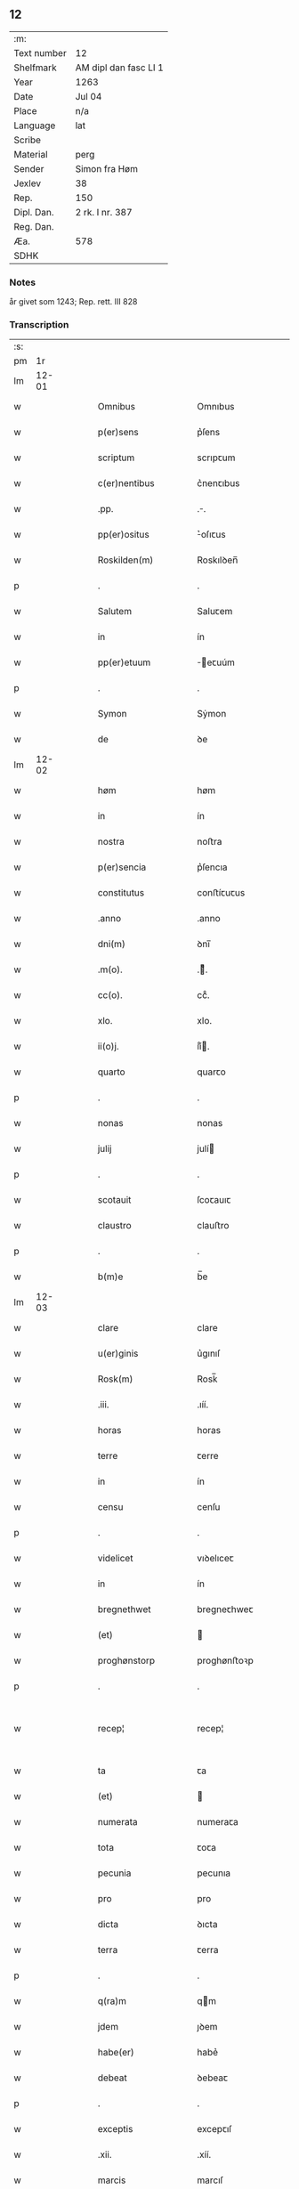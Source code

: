 ** 12
| :m:         |                       |
| Text number | 12                    |
| Shelfmark   | AM dipl dan fasc LI 1 |
| Year        | 1263                  |
| Date        | Jul 04                |
| Place       | n/a                   |
| Language    | lat                   |
| Scribe      |                       |
| Material    | perg                  |
| Sender      | Simon fra Høm         |
| Jexlev      | 38                    |
| Rep.        | 150                   |
| Dipl. Dan.  | 2 rk. I nr. 387       |
| Reg. Dan.   |                       |
| Æa.         | 578                   |
| SDHK        |                       |

*** Notes
år givet som 1243; Rep. rett. III 828

*** Transcription
| :s: |       |   |   |   |   |                      |             |   |   |   |   |     |   |   |   |             |
| pm  |    1r |   |   |   |   |                      |             |   |   |   |   |     |   |   |   |             |
| lm  | 12-01 |   |   |   |   |                      |             |   |   |   |   |     |   |   |   |             |
| w   |       |   |   |   |   | Omnibus              | Omnıbus     |   |   |   |   | lat |   |   |   |       12-01 |
| w   |       |   |   |   |   | p(er)sens            | p͛ſens       |   |   |   |   | lat |   |   |   |       12-01 |
| w   |       |   |   |   |   | scriptum             | scrıpꞇum    |   |   |   |   | lat |   |   |   |       12-01 |
| w   |       |   |   |   |   | c(er)nentibus        | c͛nenꞇıbus   |   |   |   |   | lat |   |   |   |       12-01 |
| w   |       |   |   |   |   | .pp.                 | ..         |   |   |   |   | lat |   |   |   |       12-01 |
| w   |       |   |   |   |   | pp(er)ositus         | ͛oſıꞇus     |   |   |   |   | lat |   |   |   |       12-01 |
| w   |       |   |   |   |   | Roskilden(m)         | Roskılꝺen̅   |   |   |   |   | lat |   |   |   |       12-01 |
| p   |       |   |   |   |   | .                    | .           |   |   |   |   | lat |   |   |   |       12-01 |
| w   |       |   |   |   |   | Salutem              | Saluꞇem     |   |   |   |   | lat |   |   |   |       12-01 |
| w   |       |   |   |   |   | in                   | ín          |   |   |   |   | lat |   |   |   |       12-01 |
| w   |       |   |   |   |   | pp(er)etuum          | ̲eꞇuúm      |   |   |   |   | lat |   |   |   |       12-01 |
| p   |       |   |   |   |   | .                    | .           |   |   |   |   | lat |   |   |   |       12-01 |
| w   |       |   |   |   |   | Symon                | Sẏmon       |   |   |   |   | lat |   |   |   |       12-01 |
| w   |       |   |   |   |   | de                   | ꝺe          |   |   |   |   | lat |   |   |   |       12-01 |
| lm  | 12-02 |   |   |   |   |                      |             |   |   |   |   |     |   |   |   |             |
| w   |       |   |   |   |   | høm                  | høm         |   |   |   |   | lat |   |   |   |       12-02 |
| w   |       |   |   |   |   | in                   | ín          |   |   |   |   | lat |   |   |   |       12-02 |
| w   |       |   |   |   |   | nostra               | noﬅra       |   |   |   |   | lat |   |   |   |       12-02 |
| w   |       |   |   |   |   | p(er)sencia          | p͛ſencıa     |   |   |   |   | lat |   |   |   |       12-02 |
| w   |       |   |   |   |   | constitutus          | conﬅíꞇuꞇus  |   |   |   |   | lat |   |   |   |       12-02 |
| w   |       |   |   |   |   | .anno                | .anno       |   |   |   |   | lat |   |   |   |       12-02 |
| w   |       |   |   |   |   | dni(m)               | ꝺnı̅         |   |   |   |   | lat |   |   |   |       12-02 |
| w   |       |   |   |   |   | .m(o).               | .ͦ.         |   |   |   |   | lat |   |   |   |       12-02 |
| w   |       |   |   |   |   | cc(o).               | ccͦ.         |   |   |   |   | lat |   |   |   |       12-02 |
| w   |       |   |   |   |   | xlo.                 | xlo.        |   |   |   |   | lat |   |   |   |       12-02 |
| w   |       |   |   |   |   | ii(o)j.              | ıíͦ.        |   |   |   |   | lat |   |   |   |       12-02 |
| w   |       |   |   |   |   | quarto               | quarꞇo      |   |   |   |   | lat |   |   |   |       12-02 |
| p   |       |   |   |   |   | .                    | .           |   |   |   |   | lat |   |   |   |       12-02 |
| w   |       |   |   |   |   | nonas                | nonas       |   |   |   |   | lat |   |   |   |       12-02 |
| w   |       |   |   |   |   | julij                | julí       |   |   |   |   | lat |   |   |   |       12-02 |
| p   |       |   |   |   |   | .                    | .           |   |   |   |   | lat |   |   |   |       12-02 |
| w   |       |   |   |   |   | scotauit             | ſcoꞇauıꞇ    |   |   |   |   | lat |   |   |   |       12-02 |
| w   |       |   |   |   |   | claustro             | clauﬅro     |   |   |   |   | lat |   |   |   |       12-02 |
| p   |       |   |   |   |   | .                    | .           |   |   |   |   | lat |   |   |   |       12-02 |
| w   |       |   |   |   |   | b(m)e                | b̅e          |   |   |   |   | lat |   |   |   |       12-02 |
| lm  | 12-03 |   |   |   |   |                      |             |   |   |   |   |     |   |   |   |             |
| w   |       |   |   |   |   | clare                | clare       |   |   |   |   | lat |   |   |   |       12-03 |
| w   |       |   |   |   |   | u(er)ginis           | u͛gınıſ      |   |   |   |   | lat |   |   |   |       12-03 |
| w   |       |   |   |   |   | Rosk(m)              | Rosk̅        |   |   |   |   | lat |   |   |   |       12-03 |
| w   |       |   |   |   |   | .iii.                | .ıíí.       |   |   |   |   | lat |   |   |   |       12-03 |
| w   |       |   |   |   |   | horas                | horas       |   |   |   |   | lat |   |   |   |       12-03 |
| w   |       |   |   |   |   | terre                | ꞇerre       |   |   |   |   | lat |   |   |   |       12-03 |
| w   |       |   |   |   |   | in                   | ín          |   |   |   |   | lat |   |   |   |       12-03 |
| w   |       |   |   |   |   | censu                | cenſu       |   |   |   |   | lat |   |   |   |       12-03 |
| p   |       |   |   |   |   | .                    | .           |   |   |   |   | lat |   |   |   |       12-03 |
| w   |       |   |   |   |   | videlicet            | vıꝺelıceꞇ   |   |   |   |   | lat |   |   |   |       12-03 |
| w   |       |   |   |   |   | in                   | ín          |   |   |   |   | lat |   |   |   |       12-03 |
| w   |       |   |   |   |   | bregnethwet          | bregneꞇhweꞇ |   |   |   |   | lat |   |   |   |       12-03 |
| w   |       |   |   |   |   | (et)                 |            |   |   |   |   | lat |   |   |   |       12-03 |
| w   |       |   |   |   |   | proghønstorp         | proghønﬅoꝛp |   |   |   |   | lat |   |   |   |       12-03 |
| p   |       |   |   |   |   | .                    | .           |   |   |   |   | lat |   |   |   |       12-03 |
| w   |       |   |   |   |   | recep¦               | recep¦      |   |   |   |   | lat |   |   |   | 12-03—12-04 |
| w   |       |   |   |   |   | ta                   | ꞇa          |   |   |   |   | lat |   |   |   |       12-04 |
| w   |       |   |   |   |   | (et)                 |            |   |   |   |   | lat |   |   |   |       12-04 |
| w   |       |   |   |   |   | numerata             | numeraꞇa    |   |   |   |   | lat |   |   |   |       12-04 |
| w   |       |   |   |   |   | tota                 | ꞇoꞇa        |   |   |   |   | lat |   |   |   |       12-04 |
| w   |       |   |   |   |   | pecunia              | pecunıa     |   |   |   |   | lat |   |   |   |       12-04 |
| w   |       |   |   |   |   | pro                  | pro         |   |   |   |   | lat |   |   |   |       12-04 |
| w   |       |   |   |   |   | dicta                | ꝺıcta       |   |   |   |   | lat |   |   |   |       12-04 |
| w   |       |   |   |   |   | terra                | ꞇerra       |   |   |   |   | lat |   |   |   |       12-04 |
| p   |       |   |   |   |   | .                    | .           |   |   |   |   | lat |   |   |   |       12-04 |
| w   |       |   |   |   |   | q(ra)m               | qm         |   |   |   |   | lat |   |   |   |       12-04 |
| w   |       |   |   |   |   | jdem                 | ȷꝺem        |   |   |   |   | lat |   |   |   |       12-04 |
| w   |       |   |   |   |   | habe(er)             | habe͛        |   |   |   |   | lat |   |   |   |       12-04 |
| w   |       |   |   |   |   | debeat               | ꝺebeaꞇ      |   |   |   |   | lat |   |   |   |       12-04 |
| p   |       |   |   |   |   | .                    | .           |   |   |   |   | lat |   |   |   |       12-04 |
| w   |       |   |   |   |   | exceptis             | excepꞇıſ    |   |   |   |   | lat |   |   |   |       12-04 |
| w   |       |   |   |   |   | .xii.                | .xíí.       |   |   |   |   | lat |   |   |   |       12-04 |
| w   |       |   |   |   |   | marcis               | marcıſ      |   |   |   |   | lat |   |   |   |       12-04 |
| w   |       |   |   |   |   | do⸌e⸍na              | ꝺo⸌e⸍na     |   |   |   |   | lat |   |   |   |       12-04 |
| lm  | 12-05 |   |   |   |   |                      |             |   |   |   |   |     |   |   |   |             |
| w   |       |   |   |   |   | riorum               | ríorum      |   |   |   |   | lat |   |   |   |       12-05 |
| p   |       |   |   |   |   | .                    | .           |   |   |   |   | lat |   |   |   |       12-05 |
| w   |       |   |   |   |   | qui                  | quı         |   |   |   |   | lat |   |   |   |       12-05 |
| w   |       |   |   |   |   | solui                | ſoluí       |   |   |   |   | lat |   |   |   |       12-05 |
| w   |       |   |   |   |   | debent               | ꝺebenꞇ      |   |   |   |   | lat |   |   |   |       12-05 |
| p   |       |   |   |   |   | .                    | .           |   |   |   |   | lat |   |   |   |       12-05 |
| w   |       |   |   |   |   | an(m)                | an̅          |   |   |   |   | lat |   |   |   |       12-05 |
| w   |       |   |   |   |   | festum               | feﬅum       |   |   |   |   | lat |   |   |   |       12-05 |
| w   |       |   |   |   |   | bi(m)                | bı̅          |   |   |   |   | lat |   |   |   |       12-05 |
| w   |       |   |   |   |   | Nicholai             | Nıcholaı    |   |   |   |   | lat |   |   |   |       12-05 |
| p   |       |   |   |   |   | .                    | .           |   |   |   |   | lat |   |   |   |       12-05 |
| w   |       |   |   |   |   | proxi(m)o            | proxı̄o      |   |   |   |   | lat |   |   |   |       12-05 |
| w   |       |   |   |   |   | uenturum             | uenꞇurum    |   |   |   |   | lat |   |   |   |       12-05 |
| p   |       |   |   |   |   | .                    | .           |   |   |   |   | lat |   |   |   |       12-05 |
| w   |       |   |   |   |   | actum                | actum       |   |   |   |   | lat |   |   |   |       12-05 |
| p   |       |   |   |   |   | .                    | .           |   |   |   |   | lat |   |   |   |       12-05 |
| w   |       |   |   |   |   | eodem                | eoꝺem       |   |   |   |   | lat |   |   |   |       12-05 |
| w   |       |   |   |   |   | die                  | ꝺıe         |   |   |   |   | lat |   |   |   |       12-05 |
| p   |       |   |   |   |   | .                    | .           |   |   |   |   | lat |   |   |   |       12-05 |
| w   |       |   |   |   |   | multis               | mulꞇıſ      |   |   |   |   | lat |   |   |   |       12-05 |
| w   |       |   |   |   |   |                      |             |   |   |   |   | lat |   |   |   |       12-05 |
| lm  | 12-06 |   |   |   |   |                      |             |   |   |   |   |     |   |   |   |             |
| w   |       |   |   |   |   | ven(er)ab(m)li(m)bus | ven͛ab̅lı̅bus  |   |   |   |   | lat |   |   |   |       12-06 |
| w   |       |   |   |   |   | uiris                | uırıſ       |   |   |   |   | lat |   |   |   |       12-06 |
| w   |       |   |   |   |   | p(er)sentib(et)      | p͛ſenꞇıbꝫ    |   |   |   |   | lat |   |   |   |       12-06 |
| p   |       |   |   |   |   | .                    | .           |   |   |   |   | lat |   |   |   |       12-06 |
| w   |       |   |   |   |   | videlicet            | vıꝺelıceꞇ   |   |   |   |   | lat |   |   |   |       12-06 |
| p   |       |   |   |   |   | .                    | .           |   |   |   |   | lat |   |   |   |       12-06 |
| w   |       |   |   |   |   | Fre(m)               | Fre̅         |   |   |   |   | lat |   |   |   |       12-06 |
| w   |       |   |   |   |   | astrado              | aﬅraꝺo      |   |   |   |   | lat |   |   |   |       12-06 |
| p   |       |   |   |   |   | .                    | .           |   |   |   |   | lat |   |   |   |       12-06 |
| w   |       |   |   |   |   | stigoto              | ﬅıgoꞇo      |   |   |   |   | lat |   |   |   |       12-06 |
| p   |       |   |   |   |   | .                    | .           |   |   |   |   | lat |   |   |   |       12-06 |
| w   |       |   |   |   |   | thury                | ꞇhurẏ       |   |   |   |   | lat |   |   |   |       12-06 |
| w   |       |   |   |   |   | sun                  | sun         |   |   |   |   | lat |   |   |   |       12-06 |
| p   |       |   |   |   |   | .                    | .           |   |   |   |   | lat |   |   |   |       12-06 |
| w   |       |   |   |   |   | johe(m)              | johe̅        |   |   |   |   | lat |   |   |   |       12-06 |
| w   |       |   |   |   |   | petri                | peꞇrı       |   |   |   |   | lat |   |   |   |       12-06 |
| w   |       |   |   |   |   | filio                | fılıo       |   |   |   |   | lat |   |   |   |       12-06 |
| p   |       |   |   |   |   | .                    | .           |   |   |   |   | lat |   |   |   |       12-06 |
| w   |       |   |   |   |   | canonicis            | canonícıſ   |   |   |   |   | lat |   |   |   |       12-06 |
| lm  | 12-07 |   |   |   |   |                      |             |   |   |   |   |     |   |   |   |             |
| w   |       |   |   |   |   | Roskilden(m)         | Roskılꝺen̅   |   |   |   |   | lat |   |   |   |       12-07 |
| w   |       |   |   |   |   | (et)                 |            |   |   |   |   | lat |   |   |   |       12-07 |
| w   |       |   |   |   |   | aliis                | alííſ       |   |   |   |   | lat |   |   |   |       12-07 |
| w   |       |   |   |   |   | multis               | mulꞇıſ      |   |   |   |   | lat |   |   |   |       12-07 |
| w   |       |   |   |   |   | clericis             | clerıcıſ    |   |   |   |   | lat |   |   |   |       12-07 |
| w   |       |   |   |   |   | (et)                 |            |   |   |   |   | lat |   |   |   |       12-07 |
| w   |       |   |   |   |   | laicis               | laıcıſ      |   |   |   |   | lat |   |   |   |       12-07 |
| p   |       |   |   |   |   | .                    | .           |   |   |   |   | lat |   |   |   |       12-07 |
| w   |       |   |   |   |   | Et                   | Eꞇ          |   |   |   |   | lat |   |   |   |       12-07 |
| w   |       |   |   |   |   | ut                   | uꞇ          |   |   |   |   | lat |   |   |   |       12-07 |
| w   |       |   |   |   |   | p(er)sens            | p͛ſenſ       |   |   |   |   | lat |   |   |   |       12-07 |
| w   |       |   |   |   |   | scriptum             | ſcrıpꞇum    |   |   |   |   | lat |   |   |   |       12-07 |
| w   |       |   |   |   |   | robur                | robur       |   |   |   |   | lat |   |   |   |       12-07 |
| w   |       |   |   |   |   | optineat             | opꞇıneaꞇ    |   |   |   |   | lat |   |   |   |       12-07 |
| w   |       |   |   |   |   | firmitatis           | fırmíꞇaꞇíſ  |   |   |   |   | lat |   |   |   |       12-07 |
| lm  | 12-08 |   |   |   |   |                      |             |   |   |   |   |     |   |   |   |             |
| w   |       |   |   |   |   | et                   | eꞇ          |   |   |   |   | lat |   |   |   |       12-08 |
| w   |       |   |   |   |   | in                   | ín          |   |   |   |   | lat |   |   |   |       12-08 |
| w   |       |   |   |   |   | posterum             | poﬅerum     |   |   |   |   | lat |   |   |   |       12-08 |
| w   |       |   |   |   |   | omnis                | omnıſ       |   |   |   |   | lat |   |   |   |       12-08 |
| w   |       |   |   |   |   | materia              | maꞇerıa     |   |   |   |   | lat |   |   |   |       12-08 |
| w   |       |   |   |   |   | iurgiorum            | íurgíorum   |   |   |   |   | lat |   |   |   |       12-08 |
| w   |       |   |   |   |   | penitus              | peníꞇus     |   |   |   |   | lat |   |   |   |       12-08 |
| w   |       |   |   |   |   | excludatur           | excluꝺaꞇur  |   |   |   |   | lat |   |   |   |       12-08 |
| p   |       |   |   |   |   | .                    | .           |   |   |   |   | lat |   |   |   |       12-08 |
| w   |       |   |   |   |   | p(er)sentem          | p͛ſenꞇem     |   |   |   |   | lat |   |   |   |       12-08 |
| w   |       |   |   |   |   | litteram             | lıꞇꞇeram    |   |   |   |   | lat |   |   |   |       12-08 |
| p   |       |   |   |   |   | .                    | .           |   |   |   |   | lat |   |   |   |       12-08 |
| w   |       |   |   |   |   | Sigillo              | Sıgıllo     |   |   |   |   | lat |   |   |   |       12-08 |
| lm  | 12-09 |   |   |   |   |                      |             |   |   |   |   |     |   |   |   |             |
| w   |       |   |   |   |   | nro(m)               | nro̅         |   |   |   |   | lat |   |   |   |       12-09 |
| w   |       |   |   |   |   | duximus              | ꝺuxímus     |   |   |   |   | lat |   |   |   |       12-09 |
| w   |       |   |   |   |   | roborandam           | roboranꝺam  |   |   |   |   | lat |   |   |   |       12-09 |
| p   |       |   |   |   |   | .                    | .           |   |   |   |   | lat |   |   |   |       12-09 |
| :e: |       |   |   |   |   |                      |             |   |   |   |   |     |   |   |   |             |
